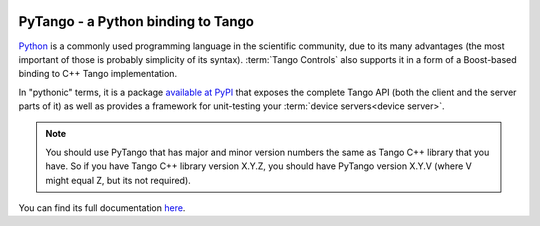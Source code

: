 |image0|

PyTango - a Python binding to Tango
===================================

Python_ is a commonly used programming language in the scientific community, due to its many advantages
(the most important of those is probably simplicity of its syntax).
:term:`Tango Controls` also supports it in a form of a Boost-based binding to C++ Tango implementation.

In "pythonic" terms, it is a package `available at PyPI <https://pypi.python.org/pypi/PyTango>`_
that exposes the complete Tango API (both the client and the server parts of it) as well as provides a framework
for unit-testing your :term:`device servers<device server>`.

.. note::
    You should use PyTango that has major and minor version numbers the same as Tango C++ library that you have.
    So if you have Tango C++ library version X.Y.Z, you should have PyTango version X.Y.V (where V might equal Z,
    but its not required).

You can find its full documentation here_.

.. definitions

.. _Python: https://www.python.org/
.. _here:   http://pytango.readthedocs.io/en/latest/

.. |image0| image:: img/pytango_logo.png
